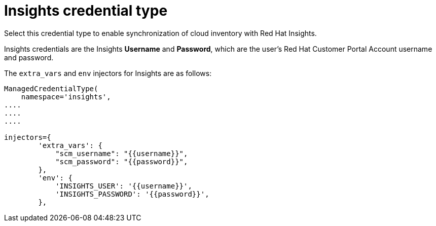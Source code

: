 [id="ref-controller-credential-insights"]

= Insights credential type

Select this credential type to enable synchronization of cloud inventory with Red Hat Insights.

//image:credentials-create-insights-credential.png[Credentials- create Insights credential]

Insights credentials are the Insights *Username* and *Password*, which are the user's Red Hat Customer Portal Account username and password.

The `extra_vars` and `env` injectors for Insights are as follows:

[literal, options="nowrap" subs="+attributes"]
----
ManagedCredentialType(
    namespace='insights',
....
....
....

injectors={
        'extra_vars': {
            "scm_username": "{{username}}",
            "scm_password": "{{password}}",
        },
        'env': {
            'INSIGHTS_USER': '{{username}}',
            'INSIGHTS_PASSWORD': '{{password}}',
        },
----
